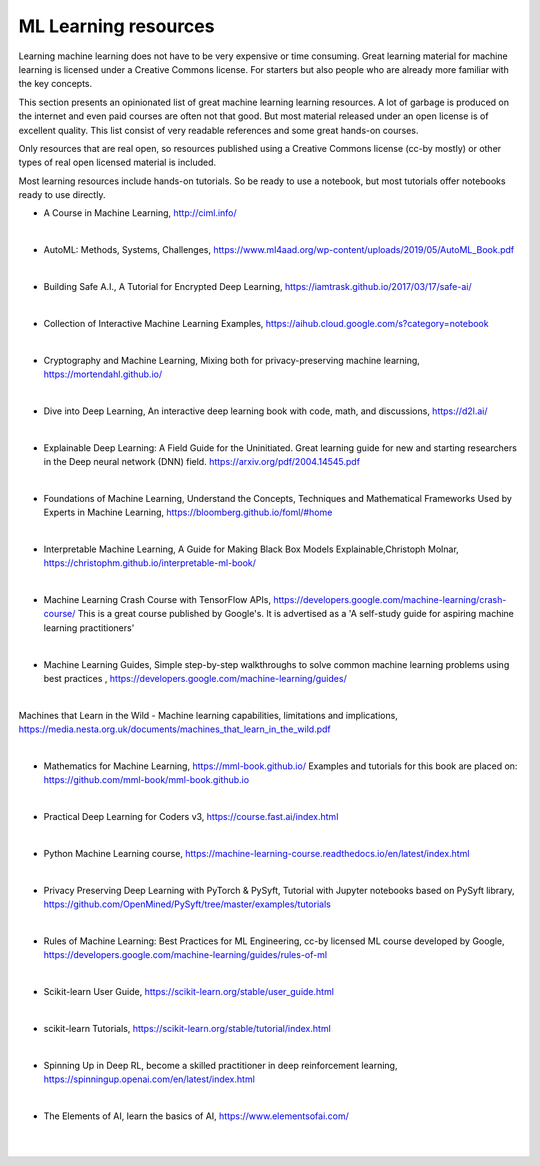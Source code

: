 ML Learning resources
========================

Learning machine learning does not have to be very expensive or time consuming. Great learning material for machine learning is licensed under a Creative Commons license. For starters but also people who are already more familiar with the key concepts.

This section presents an opinionated list of great machine learning learning resources. A lot of garbage is produced on the internet and even paid courses are often not that good. But most material released under an open license is of excellent quality. This list consist of very readable references and some great hands-on courses.

Only resources that are real open, so resources published using a Creative Commons license (cc-by mostly) or other types of real open licensed material is included.  

Most learning resources include hands-on tutorials. So be ready to use a notebook, but most tutorials offer notebooks ready to use directly. 


- A Course in Machine Learning, http://ciml.info/ 

|

- AutoML: Methods, Systems, Challenges, https://www.ml4aad.org/wp-content/uploads/2019/05/AutoML_Book.pdf

|

- Building Safe A.I., A Tutorial for Encrypted Deep Learning, https://iamtrask.github.io/2017/03/17/safe-ai/ 

|

- Collection of Interactive Machine Learning Examples, https://aihub.cloud.google.com/s?category=notebook   

|

- Cryptography and Machine Learning, Mixing both for privacy-preserving machine learning, https://mortendahl.github.io/ 

|

- Dive into Deep Learning, An interactive deep learning book with code, math, and discussions, https://d2l.ai/

|

- Explainable Deep Learning: A Field Guide for the Uninitiated. Great learning guide for new and starting researchers in the Deep neural network (DNN) field. https://arxiv.org/pdf/2004.14545.pdf 

|

- Foundations of Machine Learning, Understand the Concepts, Techniques and Mathematical Frameworks Used by Experts in Machine Learning, https://bloomberg.github.io/foml/#home 

|

- Interpretable Machine Learning, A Guide for Making Black Box Models Explainable,Christoph Molnar, https://christophm.github.io/interpretable-ml-book/ 

|


- Machine Learning Crash Course with TensorFlow APIs, https://developers.google.com/machine-learning/crash-course/  This is a great course published by Google's. It is advertised as a 'A self-study guide for aspiring machine learning practitioners' 

|

- Machine Learning Guides, Simple step-by-step walkthroughs to solve common machine learning problems using best practices , https://developers.google.com/machine-learning/guides/ 

|

Machines that Learn in the Wild - Machine learning capabilities, limitations and implications, https://media.nesta.org.uk/documents/machines_that_learn_in_the_wild.pdf


|

- Mathematics for Machine Learning, https://mml-book.github.io/ Examples and tutorials for this book are placed on: https://github.com/mml-book/mml-book.github.io 

|



- Practical Deep Learning for Coders v3, https://course.fast.ai/index.html

|

- Python Machine Learning course,  https://machine-learning-course.readthedocs.io/en/latest/index.html 

|

- Privacy Preserving Deep Learning with PyTorch & PySyft, Tutorial with Jupyter notebooks based on PySyft library, https://github.com/OpenMined/PySyft/tree/master/examples/tutorials

|

- Rules of Machine Learning: Best Practices for ML Engineering, cc-by licensed ML course developed by Google,  https://developers.google.com/machine-learning/guides/rules-of-ml 

|

- Scikit-learn User Guide, https://scikit-learn.org/stable/user_guide.html

|

- scikit-learn Tutorials, https://scikit-learn.org/stable/tutorial/index.html

|

- Spinning Up in Deep RL, become a skilled practitioner in deep reinforcement learning, https://spinningup.openai.com/en/latest/index.html

|

- The Elements of AI, learn the basics of AI,  https://www.elementsofai.com/ 

|
|
